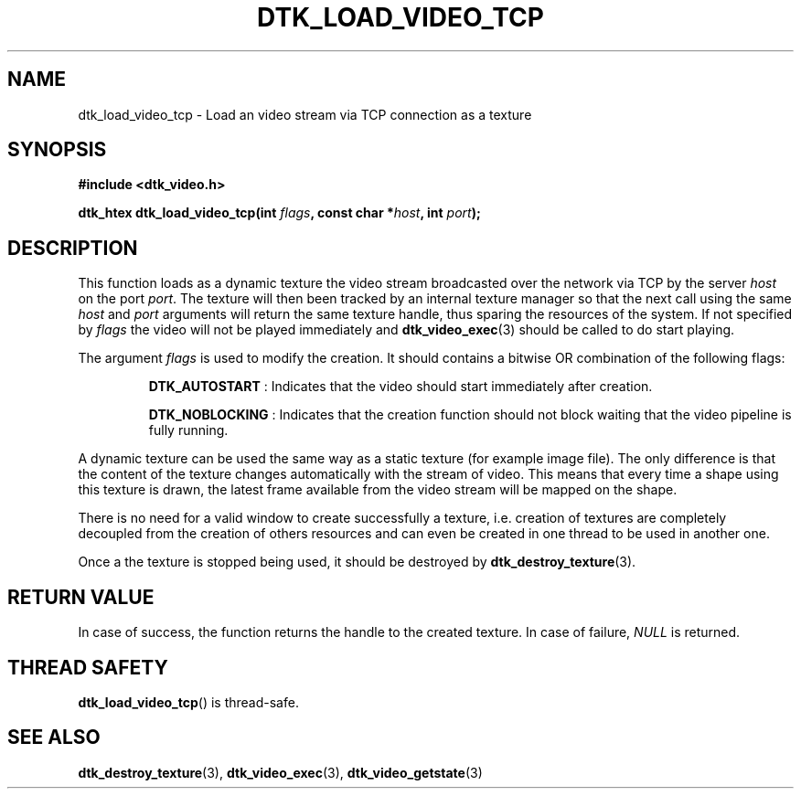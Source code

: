 .\"Copyright 2011 (c) EPFL
.TH DTK_LOAD_VIDEO_TCP 3 2011 "EPFL" "Draw Toolkit manual"
.SH NAME
dtk_load_video_tcp - Load an video stream via TCP connection as a texture
.SH SYNOPSIS
.LP
.B #include <dtk_video.h>
.sp
.BI "dtk_htex dtk_load_video_tcp(int " flags ", const char *" host ", int " port ");"
.br
.SH DESCRIPTION
.LP
This function loads as a dynamic texture the video stream broadcasted over
the network via TCP by the server \fIhost\fP on the port \fIport\fP. The
texture will then been tracked by an internal texture manager so that the
next call using the same \fIhost\fP and \fIport\fP arguments will return
the same texture handle, thus sparing the resources of the system. If not
specified by \fIflags\fP the video will not be played immediately and
\fBdtk_video_exec\fP(3) should be called to do start playing.
.LP
The argument \fIflags\fP is used to modify the creation. It should contains
a bitwise OR combination of the following flags:
.IP
\fBDTK_AUTOSTART\fP : Indicates that the video should start immediately
after creation.
.IP
\fBDTK_NOBLOCKING\fP : Indicates that the creation function should not block
waiting that the video pipeline is fully running.
.LP
A dynamic texture can be used the same way as a static texture (for example
image file). The only difference is that the content of the texture changes
automatically with the stream of video. This means that every time a shape
using this texture is drawn, the latest frame available from the video
stream will be mapped on the shape.
.LP
There is no need for a valid window to create successfully a texture, i.e.
creation of textures are completely decoupled from the creation of others
resources and can even be created in one thread to be used in another one.
.LP
Once a the texture is stopped being used, it should be destroyed by
\fBdtk_destroy_texture\fP(3).
.SH "RETURN VALUE"
.LP
In case of success, the function returns the handle to the created texture.
In case of failure, \fINULL\fP is returned.
.SH "THREAD SAFETY"
.LP
\fBdtk_load_video_tcp\fP() is thread-safe.
.SH "SEE ALSO"
.BR dtk_destroy_texture (3),
.BR dtk_video_exec (3),
.BR dtk_video_getstate (3)


